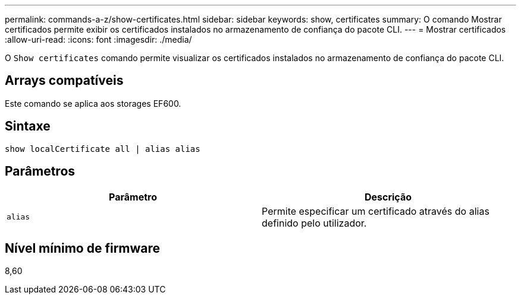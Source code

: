 ---
permalink: commands-a-z/show-certificates.html 
sidebar: sidebar 
keywords: show, certificates 
summary: O comando Mostrar certificados permite exibir os certificados instalados no armazenamento de confiança do pacote CLI. 
---
= Mostrar certificados
:allow-uri-read: 
:icons: font
:imagesdir: ./media/


[role="lead"]
O `Show certificates` comando permite visualizar os certificados instalados no armazenamento de confiança do pacote CLI.



== Arrays compatíveis

Este comando se aplica aos storages EF600.



== Sintaxe

[listing]
----
show localCertificate all | alias alias
----


== Parâmetros

[cols="2*"]
|===
| Parâmetro | Descrição 


 a| 
`alias`
 a| 
Permite especificar um certificado através do alias definido pelo utilizador.

|===


== Nível mínimo de firmware

8,60
